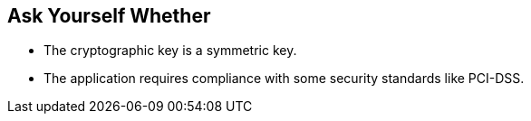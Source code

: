 == Ask Yourself Whether

* The cryptographic key is a symmetric key.
* The application requires compliance with some security standards like PCI-DSS.